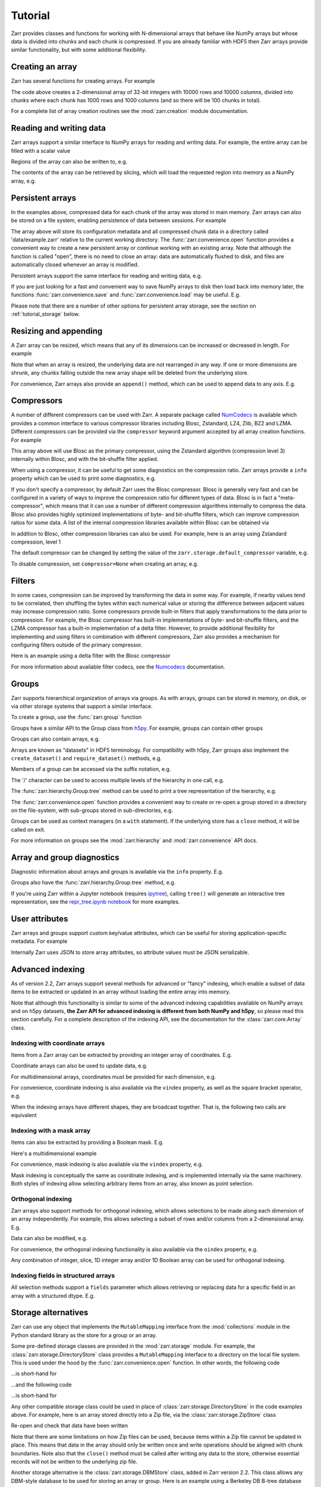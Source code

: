 .. _ipython_directive:
.. _tutorial:

Tutorial
========

Zarr provides classes and functions for working with N-dimensional arrays that
behave like NumPy arrays but whose data is divided into chunks and each chunk is
compressed. If you are already familiar with HDF5 then Zarr arrays provide
similar functionality, but with some additional flexibility.

.. _tutorial_create:

Creating an array
-----------------

Zarr has several functions for creating arrays. For example



.. ipython::

    In [1]: import zarr
    
    In [2]: z = zarr.zeros((10000, 10000), chunks=(1000, 1000), dtype='i4')
    
    In [3]: z
    

The code above creates a 2-dimensional array of 32-bit integers with 10000 rows
and 10000 columns, divided into chunks where each chunk has 1000 rows and 1000
columns (and so there will be 100 chunks in total).

For a complete list of array creation routines see the :mod:`zarr.creation`
module documentation.

.. _tutorial_array:

Reading and writing data
------------------------

Zarr arrays support a similar interface to NumPy arrays for reading and writing
data. For example, the entire array can be filled with a scalar value

.. ipython::

    In [10]: z[:] = 42

Regions of the array can also be written to, e.g.



The contents of the array can be retrieved by slicing, which will load the
requested region into memory as a NumPy array, e.g.

.. ipython::

    In [10]: z[0, 0]
    
    In [11]: z[-1, -1]
    
    In [12]: z[0, :]
    
    In [13]: z[:, 0]
    
    In [14]: z[:]
   

.. _tutorial_persist:

Persistent arrays
-----------------

In the examples above, compressed data for each chunk of the array was stored in
main memory. Zarr arrays can also be stored on a file system, enabling
persistence of data between sessions. For example

.. ipython::

    In [13]: z1 = zarr.open('data/example.zarr', mode='w', shape=(10000, 10000), chunks=(1000, 1000), dtype='i4')

The array above will store its configuration metadata and all compressed chunk
data in a directory called 'data/example.zarr' relative to the current working
directory. The :func:`zarr.convenience.open` function provides a convenient way
to create a new persistent array or continue working with an existing
array. Note that although the function is called "open", there is no need to
close an array: data are automatically flushed to disk, and files are
automatically closed whenever an array is modified.

Persistent arrays support the same interface for reading and writing data,
e.g.

.. ipython::

    In [14]: z1[:] = 42

    In [15]: z1[0, :] = np.arange(10000)

    In [16]: z1[:, 0] = np.arange(10000)

    #Check that the data have been written and can be read again

    In [18]: z2 = zarr.open('data/example.zarr', mode='r')

    In [18]: np.all(z1[:] == z2[:])
    

If you are just looking for a fast and convenient way to save NumPy arrays to
disk then load back into memory later, the functions
:func:`zarr.convenience.save` and :func:`zarr.convenience.load` may be
useful. E.g.

.. ipython::

    In [0]: a = np.arange(10)

    In [0]: zarr.save('data/example.zarr', a)

    In [0]: zarr.load('data/example.zarr')

Please note that there are a number of other options for persistent array
storage, see the section on :ref:`tutorial_storage` below.

.. _tutorial_resize:

Resizing and appending
----------------------

A Zarr array can be resized, which means that any of its dimensions can be
increased or decreased in length. For example

.. ipython::


    In [0]: z = zarr.zeros(shape=(10000, 10000), chunks=(1000, 1000))

    In [0]: z[:] = 42
    
    In [0]: z.resize(20000, 10000)
    
    In [0]: z.shape

Note that when an array is resized, the underlying data are not rearranged in
any way. If one or more dimensions are shrunk, any chunks falling outside the
new array shape will be deleted from the underlying store.

For convenience, Zarr arrays also provide an ``append()`` method, which can be
used to append data to any axis. E.g.

.. ipython::

    In [0]: a = np.arange(10000000, dtype='i4').reshape(10000, 1000)

    In [0]: z = zarr.array(a, chunks=(1000, 100))
    
    In [0]: z.shape

    In [0]: z.append(a)

    In [0]: z.append(np.vstack([a, a]), axis=1)

    In [0]: z.shape

.. _tutorial_compress:

Compressors
-----------

A number of different compressors can be used with Zarr. A separate package
called NumCodecs_ is available which provides a common interface to various
compressor libraries including Blosc, Zstandard, LZ4, Zlib, BZ2 and
LZMA. Different compressors can be provided via the ``compressor`` keyword
argument accepted by all array creation functions. For example

.. ipython::

    In [0]: from numcodecs import Blosc

    In [0]: compressor = Blosc(cname='zstd', clevel=3, shuffle=Blosc.BITSHUFFLE)

    In [0]: data = np.arange(100000000, dtype='i4').reshape(10000, 10000)
  
    In [0]: z = zarr.array(data, chunks=(1000, 1000), compressor=compressor)
  
    In [0]: z.compressor
    

This array above will use Blosc as the primary compressor, using the Zstandard
algorithm (compression level 3) internally within Blosc, and with the
bit-shuffle filter applied.

When using a compressor, it can be useful to get some diagnostics on the
compression ratio. Zarr arrays provide a ``info`` property which can be used to
print some diagnostics, e.g.

.. ipython::

    In [0]: z.info
    

If you don't specify a compressor, by default Zarr uses the Blosc
compressor. Blosc is generally very fast and can be configured in a variety of
ways to improve the compression ratio for different types of data. Blosc is in
fact a "meta-compressor", which means that it can use a number of different
compression algorithms internally to compress the data. Blosc also provides
highly optimized implementations of byte- and bit-shuffle filters, which can
improve compression ratios for some data. A list of the internal compression
libraries available within Blosc can be obtained via

.. ipython::

    In [0]: from numcodecs import blosc

    In [0]: blosc.list_compressors()
    
In addition to Blosc, other compression libraries can also be used. For example,
here is an array using Zstandard compression, level 1

.. ipython::

    In [0]: from numcodecs import Zstd

    In [0]: z = zarr.array(np.arange(100000000, dtype='i4').reshape(10000, 10000),chunks=(1000, 1000), compressor=Zstd(level=1))
    
    In [0]: z.compressor

    #Here is an example using LZMA with a custom filter pipeline including LZMA's built-in delta filter

    In [0]: import lzma

    In [0]: lzma_filters = [dict(id=lzma.FILTER_DELTA, dist=4), dict(id=lzma.FILTER_LZMA2, preset=1)]

    In [0]: from numcodecs import LZMA
    
    In [0]: compressor = LZMA(filters=lzma_filters)
    
    In [0]: z = zarr.array(np.arange(100000000, dtype='i4').reshape(10000, 10000), chunks=(1000, 1000), compressor=compressor)
    
    In [0]: z.compressor
    

The default compressor can be changed by setting the value of the
``zarr.storage.default_compressor`` variable, e.g.

.. ipython::

    In [0]: import zarr.storage

    In [0]: from numcodecs import Zstd, Blosc

    In [0]: # switch to using Zstandard
    ... zarr.storage.default_compressor = Zstd(level=1)

    In [0]: z = zarr.zeros(100000000, chunks=1000000)

    In [0]: z.compressor
    
    
    In [0]: # switch back to Blosc defaults
    ... zarr.storage.default_compressor = Blosc()

To disable compression, set ``compressor=None`` when creating an array, e.g.

.. ipython::

    In [0]: z = zarr.zeros(100000000, chunks=1000000, compressor=None)
    
    In [0]: z.compressor is None
    

.. _tutorial_filters:

Filters
-------

In some cases, compression can be improved by transforming the data in some
way. For example, if nearby values tend to be correlated, then shuffling the
bytes within each numerical value or storing the difference between adjacent
values may increase compression ratio. Some compressors provide built-in filters
that apply transformations to the data prior to compression. For example, the
Blosc compressor has built-in implementations of byte- and bit-shuffle filters,
and the LZMA compressor has a built-in implementation of a delta
filter. However, to provide additional flexibility for implementing and using
filters in combination with different compressors, Zarr also provides a
mechanism for configuring filters outside of the primary compressor.

Here is an example using a delta filter with the Blosc compressor

.. ipython::

    In [0]: from numcodecs import Blosc, Delta

    In [0]: filters = [Delta(dtype='i4')]

    In [0]: compressor = Blosc(cname='zstd', clevel=1, shuffle=Blosc.SHUFFLE)

    In [0]: data = np.arange(100000000, dtype='i4').reshape(10000, 10000)

    In [0]: z = zarr.array(data, chunks=(1000, 1000), filters=filters, compressor=compressor)
  
    In [0]: z.info
    

For more information about available filter codecs, see the `Numcodecs
<https://numcodecs.readthedocs.io/>`_ documentation.

.. _tutorial_groups:

Groups
------

Zarr supports hierarchical organization of arrays via groups. As with arrays,
groups can be stored in memory, on disk, or via other storage systems that
support a similar interface.

To create a group, use the :func:`zarr.group` function

.. ipython::

    In [0]: root = zarr.group()

    In [0]: root

Groups have a similar API to the Group class from `h5py
<https://www.h5py.org/>`_.  For example, groups can contain other groups

.. ipython::

    In [0]: foo = root.create_group('foo')

    In [0]: bar = foo.create_group('bar')

Groups can also contain arrays, e.g.

.. ipython::

    In [0]: z1 = bar.zeros('baz', shape=(10000, 10000), chunks=(1000, 1000), dtype='i4')
    In [0]: z1

Arrays are known as "datasets" in HDF5 terminology. For compatibility with h5py,
Zarr groups also implement the ``create_dataset()`` and ``require_dataset()``
methods, e.g.

.. ipython::

    In [0]: z = bar.create_dataset('quux', shape=(10000, 10000), chunks=(1000, 1000), dtype='i4')
    In [0]: z

Members of a group can be accessed via the suffix notation, e.g.

.. ipython::

    In [0]: root['foo']

The '/' character can be used to access multiple levels of the hierarchy in one
call, e.g.

.. ipython::

    In [0]: root['foo/bar']
    
    In [0]: root['foo/bar/baz']
    

The :func:`zarr.hierarchy.Group.tree` method can be used to print a tree
representation of the hierarchy, e.g.

.. ipython::

    In [0]: root.tree()
    

The :func:`zarr.convenience.open` function provides a convenient way to create or
re-open a group stored in a directory on the file-system, with sub-groups stored in
sub-directories, e.g.

.. ipython::

    In [0]: root = zarr.open('data/group.zarr', mode='w')

    In [0]: root
    
    In [0]: z = root.zeros('foo/bar/baz', shape=(10000, 10000), chunks=(1000, 1000), dtype='i4')
    
    In [0]: z
    

Groups can be used as context managers (in a ``with`` statement).
If the underlying store has a ``close`` method, it will be called on exit.

For more information on groups see the :mod:`zarr.hierarchy` and
:mod:`zarr.convenience` API docs.

.. _tutorial_diagnostics:

Array and group diagnostics
---------------------------

Diagnostic information about arrays and groups is available via the ``info``
property. E.g.

.. ipython::

    In [0]: root = zarr.group()

    In [0]: foo = root.create_group('foo')

    In [0]: bar = foo.zeros('bar', shape=1000000, chunks=100000, dtype='i8')
 
    In [0]: bar[:] = 42
  
    In [0]: baz = foo.zeros('baz', shape=(1000, 1000), chunks=(100, 100), dtype='f4')
   
    In [0]: baz[:] = 4.2
   
    In [0]: root.info

    In [0]: foo.info

    In [0]: bar.info

    In [0]: baz.info

Groups also have the :func:`zarr.hierarchy.Group.tree` method, e.g.

.. ipython::

    In [0]: root.tree()

If you're using Zarr within a Jupyter notebook (requires
`ipytree <https://github.com/QuantStack/ipytree>`_), calling ``tree()`` will generate an
interactive tree representation, see the `repr_tree.ipynb notebook
<https://nbviewer.org/github/zarr-developers/zarr-python/blob/main/notebooks/repr_tree.ipynb>`_
for more examples.

.. _tutorial_attrs:

User attributes
---------------

Zarr arrays and groups support custom key/value attributes, which can be useful for
storing application-specific metadata. For example

.. ipython::

    In [0]: root = zarr.group()

    In [0]: root.attrs['foo'] = 'bar'

    In [0]: z = root.zeros('zzz', shape=(10000, 10000))

    In [0]: z.attrs['baz'] = 42

    In [0]: z.attrs['qux'] = [1, 4, 7, 12]

    In [0]: sorted(root.attrs)
    
    In [0]: 'foo' in root.attrs
    
    In [0]: root.attrs['foo']
    
    In [0]: sorted(z.attrs)
    
    In [0]: z.attrs['baz']
    
    In [0]: z.attrs['qux']

Internally Zarr uses JSON to store array attributes, so attribute values must be
JSON serializable.

.. _tutorial_indexing:

Advanced indexing
-----------------

As of version 2.2, Zarr arrays support several methods for advanced or "fancy"
indexing, which enable a subset of data items to be extracted or updated in an
array without loading the entire array into memory.

Note that although this functionality is similar to some of the advanced
indexing capabilities available on NumPy arrays and on h5py datasets, **the Zarr
API for advanced indexing is different from both NumPy and h5py**, so please
read this section carefully.  For a complete description of the indexing API,
see the documentation for the :class:`zarr.core.Array` class.

Indexing with coordinate arrays
~~~~~~~~~~~~~~~~~~~~~~~~~~~~~~~

Items from a Zarr array can be extracted by providing an integer array of
coordinates. E.g.

.. ipython::

    In [0]: z = zarr.array(np.arange(10))

    In [0]: z[:]
    
    In [0]: z.get_coordinate_selection([1, 4])
    

Coordinate arrays can also be used to update data, e.g.

.. ipython::

    In [0]: z.set_coordinate_selection([1, 4], [-1, -2])

    In [0]: z[:]

For multidimensional arrays, coordinates must be provided for each dimension,
e.g.

.. ipython::

    In [0]: z = zarr.array(np.arange(15).reshape(3, 5))

    In [0]: z[:]
    
    In [0]: z.get_coordinate_selection(([0, 2], [1, 3]))
    
    In [0]: z.set_coordinate_selection(([0, 2], [1, 3]), [-1, -2])
    
    In [0]: z[:]
    

For convenience, coordinate indexing is also available via the ``vindex``
property, as well as the square bracket operator, e.g.

.. ipython::

    In [0]: z.vindex[[0, 2], [1, 3]]
    
    In [0]: z.vindex[[0, 2], [1, 3]] = [-3, -4]

    In [0]: z[:]

    In [0]: z[[0, 2], [1, 3]]
    

When the indexing arrays have different shapes, they are broadcast together.
That is, the following two calls are equivalent

.. ipython::

    In [0]: z[1, [1, 3]]
    
    In [0]: z[[1, 1], [1, 3]]
    

Indexing with a mask array
~~~~~~~~~~~~~~~~~~~~~~~~~~

Items can also be extracted by providing a Boolean mask. E.g.

.. ipython::

    In [0]: z = zarr.array(np.arange(10))

    In [0]: z[:]
    
    In [0]: sel = np.zeros_like(z, dtype=bool)

    In [0]: sel[1] = True
    
    In [0]: sel[4] = True
    
    In [0]: z.get_mask_selection(sel)
    
    In [0]: z.set_mask_selection(sel, [-1, -2])

    In [0]: z[:]

Here's a multidimensional example

.. ipython::

    In [0]: z = zarr.array(np.arange(15).reshape(3, 5))

    In [0]: z[:]

    In [0]: sel = np.zeros_like(z, dtype=bool)

    In [0]: sel[0, 1] = True

    In [0]: sel[2, 3] = True
    
    In [0]: z.get_mask_selection(sel)
    
    In [0]: z.set_mask_selection(sel, [-1, -2])

    In [0]: z[:]

For convenience, mask indexing is also available via the ``vindex`` property,
e.g.

.. ipython::

    In [0]: z.vindex[sel]
    
    In [0]: z.vindex[sel] = [-3, -4]

    In [0]: z[:]
Mask indexing is conceptually the same as coordinate indexing, and is
implemented internally via the same machinery. Both styles of indexing allow
selecting arbitrary items from an array, also known as point selection.

Orthogonal indexing
~~~~~~~~~~~~~~~~~~~

Zarr arrays also support methods for orthogonal indexing, which allows
selections to be made along each dimension of an array independently. For
example, this allows selecting a subset of rows and/or columns from a
2-dimensional array. E.g.

.. ipython::

    In [0]: z = zarr.array(np.arange(15).reshape(3, 5))

    In [0]: z[:]
    
    In [0]: z.get_orthogonal_selection(([0, 2], slice(None)))  # select first and third rows
    
    In [0]: z.get_orthogonal_selection((slice(None), [1, 3]))  # select second and fourth columns
    
    In [0]: z.get_orthogonal_selection(([0, 2], [1, 3]))       # select rows [0, 2] and columns [1, 4]
    

Data can also be modified, e.g.

.. ipython::

    In [0]: z.set_orthogonal_selection(([0, 2], [1, 3]), [[-1, -2], [-3, -4]])
    In [0]: z[:]
    array([[ 0, -1,  2, -2,  4],
           [ 5,  6,  7,  8,  9],
           [10, -3, 12, -4, 14]])

For convenience, the orthogonal indexing functionality is also available via the
``oindex`` property, e.g.

.. ipython::

    In [0]: z = zarr.array(np.arange(15).reshape(3, 5))

    In [0]: z.oindex[[0, 2], :]  # select first and third rows

    In [0]: z.oindex[:, [1, 3]]  # select second and fourth columns
    
    In [0]: z.oindex[[0, 2], [1, 3]]  # select rows [0, 2] and columns [1, 4]
    
    In [0]: z.oindex[[0, 2], [1, 3]] = [[-1, -2], [-3, -4]]

    In [0]: z[:]

Any combination of integer, slice, 1D integer array and/or 1D Boolean array can
be used for orthogonal indexing.

Indexing fields in structured arrays
~~~~~~~~~~~~~~~~~~~~~~~~~~~~~~~~~~~~

All selection methods support a ``fields`` parameter which allows retrieving or
replacing data for a specific field in an array with a structured dtype. E.g.

.. ipython::

    In [0]: a = np.array([(b'aaa', 1, 4.2),
       ...:            (b'bbb', 2, 8.4),
       ...:           (b'ccc', 3, 12.6)],
       ...:      dtype=[('foo', 'S3'), ('bar', 'i4'), ('baz', 'f8')])

    In [0]: z = zarr.array(a)

    In [0]: z['foo']
    
    In [0]: z['baz']

    In [0]: z.get_basic_selection(slice(0, 2), fields='bar')
 
    In [0]: z.get_coordinate_selection([0, 2], fields=['foo', 'baz'])

.. _tutorial_storage:

Storage alternatives
--------------------

Zarr can use any object that implements the ``MutableMapping`` interface from
the :mod:`collections` module in the Python standard library as the store for a
group or an array.

Some pre-defined storage classes are provided in the :mod:`zarr.storage`
module. For example, the :class:`zarr.storage.DirectoryStore` class provides a
``MutableMapping`` interface to a directory on the local file system. This is
used under the hood by the :func:`zarr.convenience.open` function. In other words,
the following code

.. ipython::

    In [0]: z = zarr.open('data/example.zarr', mode='w', shape=1000000, dtype='i4')

...is short-hand for

.. ipython::

    In [0]: store = zarr.DirectoryStore('data/example.zarr')

    In [0]: z = zarr.create(store=store, overwrite=True, shape=1000000, dtype='i4')

...and the following code

.. ipython::

    In [0]: root = zarr.open('data/example.zarr', mode='w')

...is short-hand for

.. ipython::

    In [0]: store = zarr.DirectoryStore('data/example.zarr')
    
    In [0]: root = zarr.group(store=store, overwrite=True)

Any other compatible storage class could be used in place of
:class:`zarr.storage.DirectoryStore` in the code examples above. For example,
here is an array stored directly into a Zip file, via the
:class:`zarr.storage.ZipStore` class

.. ipython::

    In [0]: store = zarr.ZipStore('data/example.zip', mode='w')

    In [0]: root = zarr.group(store=store)

    In [0]: z = root.zeros('foo/bar', shape=(1000, 1000), chunks=(100, 100), dtype='i4')
 
    In [0]: z[:] = 42
 
    In [0]: store.close()

Re-open and check that data have been written

.. ipython::

    In [0]: store = zarr.ZipStore('data/example.zip', mode='r')

    In [0]: root = zarr.group(store=store)

    In [0]: z = root['foo/bar']

    In [0]: z[:]
    
    In [0]: store.close()

Note that there are some limitations on how Zip files can be used, because items
within a Zip file cannot be updated in place. This means that data in the array
should only be written once and write operations should be aligned with chunk
boundaries. Note also that the ``close()`` method must be called after writing
any data to the store, otherwise essential records will not be written to the
underlying zip file.

Another storage alternative is the :class:`zarr.storage.DBMStore` class, added
in Zarr version 2.2. This class allows any DBM-style database to be used for
storing an array or group. Here is an example using a Berkeley DB B-tree
database for storage (requires `bsddb3
<https://www.jcea.es/programacion/pybsddb.htm>`_ to be installed)

.. ipython::

    In [0]: import bsddb3

    In [0]: store = zarr.DBMStore('data/example.bdb', open=bsddb3.btopen)
 
    In [0]: root = zarr.group(store=store, overwrite=True)
    
    In [0]: z = root.zeros('foo/bar', shape=(1000, 1000), chunks=(100, 100), dtype='i4')
    
    In [0]: z[:] = 42
    
    In [0]: store.close()

Also added in Zarr version 2.2 is the :class:`zarr.storage.LMDBStore` class which
enables the lightning memory-mapped database (LMDB) to be used for storing an array or
group (requires `lmdb <https://lmdb.readthedocs.io/>`_ to be installed)

.. ipython::okexcept:

    In [0]: store = zarr.LMDBStore('data/example.lmdb')
    
    In [0]: root = zarr.group(store=store, overwrite=True)
    
    In [0]: z = root.zeros('foo/bar', shape=(1000, 1000), chunks=(100, 100), dtype='i4')
    
    In [0]: z[:] = 42
    
    In [0]: store.close()

In Zarr version 2.3 is the :class:`zarr.storage.SQLiteStore` class which
enables the SQLite database to be used for storing an array or group (requires
Python is built with SQLite support)

.. ipython::

    In [0]: store = zarr.SQLiteStore('data/example.sqldb')

    In [0]: root = zarr.group(store=store, overwrite=True)

    In [0]: z = root.zeros('foo/bar', shape=(1000, 1000), chunks=(100, 100), dtype='i4')

    In [0]: z[:] = 42

    In [0]: store.close()

Also added in Zarr version 2.3 are two storage classes for interfacing with server-client
databases. The :class:`zarr.storage.RedisStore` class interfaces `Redis <https://redis.io/>`_
(an in memory data structure store), and the :class:`zarr.storage.MongoDB` class interfaces
with `MongoDB <https://www.mongodb.com/>`_ (an object oriented NoSQL database). These stores
respectively require the `redis-py <https://redis-py.readthedocs.io>`_ and
`pymongo <https://api.mongodb.com/python/current/>`_ packages to be installed.

For compatibility with the `N5 <https://github.com/saalfeldlab/n5>`_ data format, Zarr also provides
an N5 backend (this is currently an experimental feature). Similar to the zip storage class, an
:class:`zarr.n5.N5Store` can be instantiated directly

.. ipython::okwarning:

    In [0]: store = zarr.N5Store('data/example.n5')

    In [0]: root = zarr.group(store=store)
    
    In [0]: z = root.zeros('foo/bar', shape=(1000, 1000), chunks=(100, 100), dtype='i4')
    
    In [0]: z[:] = 42

For convenience, the N5 backend will automatically be chosen when the filename
ends with `.n5`

.. ipython::

    In [0]: root = zarr.open('data/example.n5', mode='w')

Distributed/cloud storage
~~~~~~~~~~~~~~~~~~~~~~~~~

It is also possible to use distributed storage systems. The Dask project has
implementations of the ``MutableMapping`` interface for Amazon S3 (`S3Map
<https://s3fs.readthedocs.io/en/latest/api.html#s3fs.mapping.S3Map>`_), Hadoop
Distributed File System (`HDFSMap
<https://hdfs3.readthedocs.io/en/latest/api.html#hdfs3.mapping.HDFSMap>`_) and
Google Cloud Storage (`GCSMap
<http://gcsfs.readthedocs.io/en/latest/api.html#gcsfs.mapping.GCSMap>`_), which
can be used with Zarr.

Here is an example using S3Map to read an array created previously

.. ipython::

    In [0]: import s3fs

    In [0]: import zarr
    
    In [0]: s3 = s3fs.S3FileSystem(anon=True, client_kwargs=dict(region_name='eu-west-2'))
    
    In [0]: store = s3fs.S3Map(root='zarr-demo/store', s3=s3, check=False)
    
    In [0]: root = zarr.group(store=store)
    
    In [0]: z = root['foo/bar/baz']
    
    In [0]: z
    
    In [0]: z.info
    
    In [0]: z[:]

    In [0]: z[:].tobytes()

Zarr now also has a builtin storage backend for Azure Blob Storage.
The class is :class:`zarr.storage.ABSStore` (requires
`azure-storage-blob <https://docs.microsoft.com/en-us/azure/storage/blobs/storage-quickstart-blobs-python>`_
to be installed)

.. ipython::okexcept:

    In [0]: import azure.storage.blob
    
    In [0]: container_client = azure.storage.blob.ContainerClient(...)  # doctest: +SKIP
    
    In [0]: store = zarr.ABSStore(client=container_client, prefix='zarr-testing')  # doctest: +SKIP
    
    In [0]: root = zarr.group(store=store, overwrite=True)  # doctest: +SKIP
    
    In [0]: z = root.zeros('foo/bar', shape=(1000, 1000), chunks=(100, 100), dtype='i4')  # doctest: +SKIP
    
    In [0]: z[:] = 42  # doctest: +SKIP

When using an actual storage account, provide ``account_name`` and
``account_key`` arguments to :class:`zarr.storage.ABSStore`, the
above client is just testing against the emulator. Please also note
that this is an experimental feature.

Note that retrieving data from a remote service via the network can be significantly
slower than retrieving data from a local file system, and will depend on network latency
and bandwidth between the client and server systems. If you are experiencing poor
performance, there are several things you can try. One option is to increase the array
chunk size, which will reduce the number of chunks and thus reduce the number of network
round-trips required to retrieve data for an array (and thus reduce the impact of network
latency). Another option is to try to increase the compression ratio by changing
compression options or trying a different compressor (which will reduce the impact of
limited network bandwidth).

As of version 2.2, Zarr also provides the :class:`zarr.storage.LRUStoreCache`
which can be used to implement a local in-memory cache layer over a remote
store. E.g.

.. ipython::

    In [0]: import s3fs

    In [0]: s3 = s3fs.S3FileSystem(anon=True, client_kwargs=dict(region_name='eu-west-2'))

    In [0]: store = s3fs.S3Map(root='zarr-demo/store', s3=s3, check=False)

    In [0]: cache = zarr.LRUStoreCache(store, max_size=2**28)

    In [0]: root = zarr.group(store=cache)

    In [0]: z = root['foo/bar/baz']

    In [0]: from timeit import timeit

    In [0]: from timeit import timeit
 
    In [0]: # first data access is relatively slow, retrieved from store

    In [0]: timeit('print(z[:].tobytes())', number=1, globals=globals())  # doctest: +SKIP
    
    In [0]: # second data access is faster, uses cache

    In [0]: timeit('print(z[:].tobytes())', number=1, globals=globals())  # doctest: +SKIP

    

If you are still experiencing poor performance with distributed/cloud storage,
please raise an issue on the GitHub issue tracker with any profiling data you
can provide, as there may be opportunities to optimise further either within
Zarr or within the mapping interface to the storage.

IO with ``fsspec``
~~~~~~~~~~~~~~~~~~

As of version 2.5, zarr supports passing URLs directly to `fsspec`_,
and having it create the "mapping" instance automatically. This means, that
for all of the backend storage implementations `supported by fsspec`_,
you can skip importing and configuring the storage explicitly.
For example

.. ipython::

    In [0]: g = zarr.open_group("s3://zarr-demo/store", storage_options={'anon': True})   # doctest: +SKIP
    
    In [0]: g['foo/bar/baz'][:].tobytes()  # doctest: +SKIP
    
The provision of the protocol specifier "s3://" will select the correct backend.
Notice the kwargs ``storage_options``, used to pass parameters to that backend.

As of version 2.6, write mode and complex URLs are also supported, such as

.. ipython::

    In [0]: g = zarr.open_group("simplecache::s3://zarr-demo/store", storage_options={"s3": {'anon': True}})  # doctest: +SKIP
    
    In [0]: g['foo/bar/baz'][:].tobytes()  # downloads target file  # doctest: +SKIP
    
    In [0]: g['foo/bar/baz'][:].tobytes()  # uses cached file  # doctest: +SKIP

The second invocation here will be much faster. Note that the ``storage_options``
have become more complex here, to account for the two parts of the supplied
URL.

It is also possible to initialize the filesystem outside of Zarr and then pass
it through. This requires creating an :class:`zarr.storage.FSStore` object
explicitly. For example

.. ipython::

    In [0]: import s3fs  # doctest: +SKIP
    
    In [0]: fs = s3fs.S3FileSystem(anon=True)  # doctest: +SKIP
    
    In [0]: store = zarr.storage.FSStore('/zarr-demo/store', fs=fs)  # doctest: +SKIP
    
    In [0]: g = zarr.open_group(store)  # doctest: +SKIP

This is useful in cases where you want to also use the same fsspec filesystem object
separately from Zarr.

.. _fsspec: https://filesystem-spec.readthedocs.io/en/latest/

.. _supported by fsspec: https://filesystem-spec.readthedocs.io/en/latest/api.html#built-in-implementations

.. _tutorial_copy:

Consolidating metadata
~~~~~~~~~~~~~~~~~~~~~~

Since there is a significant overhead for every connection to a cloud object
store such as S3, the pattern described in the previous section may incur
significant latency while scanning the metadata of the array hierarchy, even
though each individual metadata object is small.  For cases such as these, once
the data are static and can be regarded as read-only, at least for the
metadata/structure of the array hierarchy, the many metadata objects can be
consolidated into a single one via
:func:`zarr.convenience.consolidate_metadata`. Doing this can greatly increase
the speed of reading the array metadata, e.g.::

    >>> zarr.consolidate_metadata(store)  # doctest: +SKIP

This creates a special key with a copy of all of the metadata from all of the
metadata objects in the store.

Later, to open a Zarr store with consolidated metadata, use
:func:`zarr.convenience.open_consolidated`, e.g.::

   >>> root = zarr.open_consolidated(store) 

This uses the special key to read all of the metadata in a single call to the
backend storage.

Note that, the hierarchy could still be opened in the normal way and altered,
causing the consolidated metadata to become out of sync with the real state of
the array hierarchy. In this case,
:func:`zarr.convenience.consolidate_metadata` would need to be called again.

To protect against consolidated metadata accidentally getting out of sync, the
root group returned by :func:`zarr.convenience.open_consolidated` is read-only
for the metadata, meaning that no new groups or arrays can be created, and
arrays cannot be resized. However, data values with arrays can still be updated.

Copying/migrating data
----------------------

If you have some data in an HDF5 file and would like to copy some or all of it
into a Zarr group, or vice-versa, the :func:`zarr.convenience.copy` and
:func:`zarr.convenience.copy_all` functions can be used. Here's an example
copying a group named 'foo' from an HDF5 file to a Zarr group

.. ipython:: 

    In [0]: import h5py 

    In [0]: import zarr
 
    In [0]: import numpy as np

    In [0]: import ipytree
  
    In [0]: source = h5py.File('data/example.h5', mode='w')
  
    In [0]: foo = source.create_group('foo')
  
    In [0]: baz = foo.create_dataset('bar/baz', data=np.arange(100), chunks=(50,))
  
    In [0]: spam = source.create_dataset('spam', data=np.arange(100, 200), chunks=(30,))

.. ipython:: python
    :okexcept:
    
        zarr.tree(source)
   
        dest = zarr.open_group('data/example.zarr', mode='w')

        from sys import stdout
    
        zarr.copy(source['foo'], dest, log=stdout)
    
        dest.tree()  #N.B.,no spam
    
        source.close()

If rather than copying a single group or array you would like to copy all
groups and arrays, use :func:`zarr.convenience.copy_all`, e.g.

.. ipython::

    In [0]: import h5py 

    In [0]: import zarr

    In [0]: from sys import stdout

    In [0]: source = h5py.File('data/example.h5', mode='r')

    In [0]: dest = zarr.open_group('data/example2.zarr', mode='w')
    
    In [0]: zarr.copy_all(source, dest, log=stdout)
    
    In [0]: dest.tree()

If you need to copy data between two Zarr groups, the
:func:`zarr.convenience.copy` and :func:`zarr.convenience.copy_all` functions can
be used and provide the most flexibility. However, if you want to copy data
in the most efficient way possible, without changing any configuration options,
the :func:`zarr.convenience.copy_store` function can be used. This function
copies data directly between the underlying stores, without any decompression or
re-compression, and so should be faster. E.g.

.. ipython::

    In [0]: import zarr

    In [0]: import numpy as np
    
    In [0]: store1 = zarr.DirectoryStore('data/example.zarr')
    
    In [0]: root = zarr.group(store1, overwrite=True)
    
    In [0]: baz = root.create_dataset('foo/bar/baz', data=np.arange(100), chunks=(50,))
    
    In [0]: spam = root.create_dataset('spam', data=np.arange(100, 200), chunks=(30,))
    
    In [0]: root.tree()
    
    In [0]: from sys import stdout
    
    In [0]: store2 = zarr.ZipStore('data/example.zip', mode='w')
    
    In [0]: zarr.copy_store(store1, store2, log=stdout)
    
    In [0]: new_root = zarr.group(store2)

    In [0]: new_root.tree()
   
    In [0]: store2.close()  # zip stores need to be closed
    

.. _tutorial_strings:

String arrays
-------------

There are several options for storing arrays of strings.

If your strings are all ASCII strings, and you know the maximum length of the string in
your array, then you can use an array with a fixed-length bytes dtype. E.g.

.. ipython::

    In [0]: z = zarr.zeros(10, dtype='S6')

    In [0]: z

    In [0]: z[0] = b'Hello'

    In [0]: z[1] = b'world!'

    In [0]: z[:]
    
A fixed-length unicode dtype is also available, e.g.

.. ipython::

    In [0]: greetings = ['¡Hola mundo!', 'Hej Världen!', 'Servus Woid!', 'Hei maailma!', 'Xin chào thế giới', 'Njatjeta Botë!', 'Γεια σου κόσμε!', 'こんにちは世界', '世界，你好！', 'Helló, világ!', 'Zdravo svete!', 'เฮลโลเวิลด์']

    In [0]: text_data = greetings * 10000
    
    In [0]: z = zarr.array(text_data, dtype='U20')

    In [0]: z

    In [0]: z[:]

For variable-length strings, the ``object`` dtype can be used, but a codec must be
provided to encode the data (see also :ref:`tutorial_objects` below). At the time of
writing there are four codecs available that can encode variable length string
objects: :class:`numcodecs.VLenUTF8`, :class:`numcodecs.JSON`, :class:`numcodecs.MsgPack`.
and :class:`numcodecs.Pickle`. E.g. using ``VLenUTF8``

.. ipython::

    In [0]: import numcodecs

    In [0]: z = zarr.array(text_data, dtype=object, object_codec=numcodecs.VLenUTF8())

    In [0]: z

    In [0]: z.filters
    
    In [0]: z[:]
    

As a convenience, ``dtype=str`` (or ``dtype=unicode`` on Python 2.7) can be used, which
is a short-hand for ``dtype=object, object_codec=numcodecs.VLenUTF8()``, e.g.

.. ipython::

    In [0]: z = zarr.array(text_data, dtype=str)

    In [0]: z

    In [0]: z.filters
   
    In [0]: z[:]
    

Variable-length byte strings are also supported via ``dtype=object``. Again an
``object_codec`` is required, which can be one of :class:`numcodecs.VLenBytes` or
:class:`numcodecs.Pickle`. For convenience, ``dtype=bytes`` (or ``dtype=str`` on Python
2.7) can be used as a short-hand for ``dtype=object, object_codec=numcodecs.VLenBytes()``,
e.g.

.. ipython::

    In [0]: bytes_data = [g.encode('utf-8') for g in greetings] * 10000

    In [0]: z = zarr.array(bytes_data, dtype=bytes)

    In [0]: z

    In [0]: z.filters
   
    In [0]: z[:]
    
If you know ahead of time all the possible string values that can occur, you could
also use the :class:`numcodecs.Categorize` codec to encode each unique string value as an
integer. E.g.

.. ipython::

    In [0]: categorize = numcodecs.Categorize(greetings, dtype=object)
   
    In [0]: z = zarr.array(text_data, dtype=object, object_codec=categorize)
   
    In [0]: z

    In [0]: z.filters
    
    In [0]: z[:]
    


.. _tutorial_objects:

Object arrays
-------------

Zarr supports arrays with an "object" dtype. This allows arrays to contain any type of
object, such as variable length unicode strings, or variable length arrays of numbers, or
other possibilities. When creating an object array, a codec must be provided via the
``object_codec`` argument. This codec handles encoding (serialization) of Python objects.
The best codec to use will depend on what type of objects are present in the array.

At the time of writing there are three codecs available that can serve as a general
purpose object codec and support encoding of a mixture of object types:
:class:`numcodecs.JSON`, :class:`numcodecs.MsgPack`. and :class:`numcodecs.Pickle`.

For example, using the JSON codec

.. ipython::

    In [0]: z = zarr.empty(5, dtype=object, object_codec=numcodecs.JSON())

    In [0]: z[0] = 42

    In [0]: z[1] = 'foo'

    In [0]: z[2] = ['bar', 'baz', 'qux']

    In [0]: z[3] = {'a': 1, 'b': 2.2}

    In [0]: z[:]

Not all codecs support encoding of all object types. The
:class:`numcodecs.Pickle` codec is the most flexible, supporting encoding any type
of Python object. However, if you are sharing data with anyone other than yourself, then
Pickle is not recommended as it is a potential security risk. This is because malicious
code can be embedded within pickled data. The JSON and MsgPack codecs do not have any
security issues and support encoding of unicode strings, lists and dictionaries.
MsgPack is usually faster for both encoding and decoding.

Ragged arrays
~~~~~~~~~~~~~

If you need to store an array of arrays, where each member array can be of any length
and stores the same primitive type (a.k.a. a ragged array), the
:class:`numcodecs.VLenArray` codec can be used, e.g.

.. ipython::

    In [0]: z = zarr.empty(4, dtype=object, object_codec=numcodecs.VLenArray(int))

    In [0]: z

    In [0]: z.filters

    In [0]: z[0] = np.array([1, 3, 5])

    In [0]: z[1] = np.array([4])

    In [0]: z[2] = np.array([7, 9, 14])

    In [0]: z[:]

As a convenience, ``dtype='array:T'`` can be used as a short-hand for
``dtype=object, object_codec=numcodecs.VLenArray('T')``, where 'T' can be any NumPy
primitive dtype such as 'i4' or 'f8'. E.g.

.. ipython::

    In [0]: z = zarr.empty(4, dtype='array:i8')
    
    In [0]: z

    In [0]: z.filters
   
    In [0]: z[0] = np.array([1, 3, 5])

    In [0]: z[1] = np.array([4])

    In [0]: z[2] = np.array([7, 9, 14])

    In [0]: z[:]
    

.. _tutorial_chunks:

Chunk optimizations
-------------------

.. _tutorial_chunks_shape:

Chunk size and shape
~~~~~~~~~~~~~~~~~~~~

In general, chunks of at least 1 megabyte (1M) uncompressed size seem to provide
better performance, at least when using the Blosc compression library.

The optimal chunk shape will depend on how you want to access the data. E.g.,
for a 2-dimensional array, if you only ever take slices along the first
dimension, then chunk across the second dimenson. If you know you want to chunk
across an entire dimension you can use ``None`` or ``-1`` within the ``chunks``
argument, e.g.

.. ipython::

    In [0]: z1 = zarr.zeros((10000, 10000), chunks=(100, None), dtype='i4')

    In [0]: z1.chunks

Alternatively, if you only ever take slices along the second dimension, then
chunk across the first dimension, e.g.

.. ipython::

    In [0]: z2 = zarr.zeros((10000, 10000), chunks=(None, 100), dtype='i4')

    In [0]: z2.chunks

If you require reasonable performance for both access patterns then you need to
find a compromise, e.g.

.. ipython::

    In [0]: z3 = zarr.zeros((10000, 10000), chunks=(1000, 1000), dtype='i4')

    In [0]: z3.chunks

If you are feeling lazy, you can let Zarr guess a chunk shape for your data by
providing ``chunks=True``, although please note that the algorithm for guessing
a chunk shape is based on simple heuristics and may be far from optimal. E.g.

.. ipython::

    In [0]: z4 = zarr.zeros((10000, 10000), chunks=True, dtype='i4')

    In [0]: z4.chunks


If you know you are always going to be loading the entire array into memory, you
can turn off chunks by providing ``chunks=False``, in which case there will be
one single chunk for the array

.. ipython::

    In [0]: z5 = zarr.zeros((10000, 10000), chunks=False, dtype='i4')

    In [0]: z5.chunks


.. _tutorial_chunks_order:

Chunk memory layout
~~~~~~~~~~~~~~~~~~~

The order of bytes **within each chunk** of an array can be changed via the
``order`` keyword argument, to use either C or Fortran layout. For
multi-dimensional arrays, these two layouts may provide different compression
ratios, depending on the correlation structure within the data. E.g.::

    In [0]: a = np.arange(100000000, dtype='i4').reshape(10000, 10000).T

    In [0]: c = zarr.array(a, chunks=(1000, 1000))
    
    In [0]: c.info
    

In the above example, Fortran order gives a better compression ratio. This is an
artificial example but illustrates the general point that changing the order of
bytes within chunks of an array may improve the compression ratio, depending on
the structure of the data, the compression algorithm used, and which compression
filters (e.g., byte-shuffle) have been applied.

.. _tutorial_chunks_empty_chunks:

Empty chunks
~~~~~~~~~~~~

As of version 2.11, it is possible to configure how Zarr handles the storage of
chunks that are "empty" (i.e., every element in the chunk is equal to the array's fill value).
When creating an array with ``write_empty_chunks=False``,
Zarr will check whether a chunk is empty before compression and storage. If a chunk is empty,
then Zarr does not store it, and instead deletes the chunk from storage
if the chunk had been previously stored.

This optimization prevents storing redundant objects and can speed up reads, but the cost is
added computation during array writes, since the contents of
each chunk must be compared to the fill value, and these advantages are contingent on the content of the array.
If you know that your data will form chunks that are almost always non-empty, then there is no advantage to the optimization described above.
In this case, creating an array with ``write_empty_chunks=True`` (the default) will instruct Zarr to write every chunk without checking for emptiness.

The following example illustrates the effect of the ``write_empty_chunks`` flag on
the time required to write an array with different values.

.. ipython:: 

    In [0]: import zarr
   
    In [0]: import numpy as np
   
    In [0]: import time
   
    In [0]: from tempfile import TemporaryDirectory
   
    In [0]: def timed_write(write_empty_chunks):
       ...:     """
       ...:     Measure the time required and number of objects created when writing
       ...:     to a Zarr array with random ints or fill value.
       ...:     """
       ...:     chunks = (8192,)
       ...:     shape = (chunks[0] * 1024,)
       ...:     data = np.random.randint(0, 255, shape) 
       ...:     dtype = 'uint8'
       ...:
       ...:     with TemporaryDirectory() as store:
       ...:         arr = zarr.open(store,
       ...:                         shape=shape,
       ...:                         chunks=chunks,
       ...:                         dtype=dtype,
       ...:                         write_empty_chunks=write_empty_chunks,
       ...:                         fill_value=0,
       ...:                         mode='w')
       ...:         # initialize all chunks
       ...:         arr[:] = 100
       ...:         result = []
       ...:         for value in (data, arr.fill_value):
       ...:             start = time.time()
       ...:             arr[:] = value
       ...:             elapsed = time.time() - start
       ...:             result.append((elapsed, arr.nchunks_initialized))
       ...:
       ...:         return result

    In [0]: for write_empty_chunks in (True, False):
       ...:     full, empty = timed_write(write_empty_chunks)
       ...:     print(f'\nwrite_empty_chunks={write_empty_chunks}:\n\tRandom Data: {full[0]:.4f}s, {full[1]} objects stored\n\t Empty Data: {empty[0]:.4f}s, {empty[1]} objects stored\n')

In this example, writing random data is slightly slower with ``write_empty_chunks=True``,
but writing empty data is substantially faster and generates far fewer objects in storage.

.. _tutorial_rechunking:

Changing chunk shapes (rechunking)
~~~~~~~~~~~~~~~~~~~~~~~~~~~~~~~~~~

Sometimes you are not free to choose the initial chunking of your input data, or
you might have data saved with chunking which is not optimal for the analysis you
have planned. In such cases it can be advantageous to re-chunk the data. For small
datasets, or when the mismatch between input and output chunks is small
such that only a few chunks of the input dataset need to be read to create each
chunk in the output array, it is sufficient to simply copy the data to a new array
with the desired chunking, e.g. 

.. ipython::

    In [0]: #a = zarr.zeros((10000, 10000), chunks=(100,100), dtype='uint16', store='a.zarr')

    In [0]: #b = zarr.array(a, chunks=(100, 200), store='b.zarr')

If the chunk shapes mismatch, however, a simple copy can lead to non-optimal data
access patterns and incur a substantial performance hit when using
file based stores. One of the most pathological examples is
switching from column-based chunking to row-based chunking e.g. 

.. ipython::

    In [0]: #m = zarr.zeros((10000,10000), chunks=(10000, 1), dtype='uint16', store='m.zarr')
    
    In [0]: #n = zarr.array(m, chunks=(1,10000), store='n.zarr')

which will require every chunk in the input data set to be repeatedly read when creating
each output chunk. If the entire array will fit within memory, this is simply resolved
by forcing the entire input array into memory as a numpy array before converting
back to zarr with the desired chunking. 

.. ipython::

    In [0]: #x = zarr.zeros((10000,10000), chunks=(10000, 1), dtype='uint16', store='x.zarr')

    In [0]: #y = x[...]

    In [0]: #z = zarr.array(y, chunks=(1,10000), store='z.zarr')

For data sets which have mismatched chunks and which do not fit in memory, a
more sophisticated approach to rechunking, such as offered by the
`rechunker <https://github.com/pangeo-data/rechunker>`_ package and discussed
`here <https://medium.com/pangeo/rechunker-the-missing-link-for-chunked-array-analytics-5b2359e9dc11>`_
may offer a substantial improvement in performance.

.. _tutorial_sync:

Parallel computing and synchronization
--------------------------------------

Zarr arrays have been designed for use as the source or sink for data in
parallel computations. By data source we mean that multiple concurrent read
operations may occur. By data sink we mean that multiple concurrent write
operations may occur, with each writer updating a different region of the
array. Zarr arrays have **not** been designed for situations where multiple
readers and writers are concurrently operating on the same array.

Both multi-threaded and multi-process parallelism are possible. The bottleneck
for most storage and retrieval operations is compression/decompression, and the
Python global interpreter lock (GIL) is released wherever possible during these
operations, so Zarr will generally not block other Python threads from running.

When using a Zarr array as a data sink, some synchronization (locking) may be
required to avoid data loss, depending on how data are being updated. If each
worker in a parallel computation is writing to a separate region of the array,
and if region boundaries are perfectly aligned with chunk boundaries, then no
synchronization is required. However, if region and chunk boundaries are not
perfectly aligned, then synchronization is required to avoid two workers
attempting to modify the same chunk at the same time, which could result in data
loss.

To give a simple example, consider a 1-dimensional array of length 60, ``z``,
divided into three chunks of 20 elements each. If three workers are running and
each attempts to write to a 20 element region (i.e., ``z[0:20]``, ``z[20:40]``
and ``z[40:60]``) then each worker will be writing to a separate chunk and no
synchronization is required. However, if two workers are running and each
attempts to write to a 30 element region (i.e., ``z[0:30]`` and ``z[30:60]``)
then it is possible both workers will attempt to modify the middle chunk at the
same time, and synchronization is required to prevent data loss.

Zarr provides support for chunk-level synchronization. E.g., create an array
with thread synchronization

.. ipython::

    In [0]: z = zarr.zeros((10000, 10000), chunks=(1000, 1000), dtype='i4',
       ...:                 synchronizer=zarr.ThreadSynchronizer())

    In [0]: z

This array is safe to read or write within a multi-threaded program.

Zarr also provides support for process synchronization via file locking,
provided that all processes have access to a shared file system, and provided
that the underlying file system supports file locking (which is not the case for
some networked file systems). E.g.

.. ipython::

    In [0]: synchronizer = zarr.ProcessSynchronizer('data/example.sync')
    
    In [0]: z = zarr.open_array('data/example', mode='w', shape=(10000, 10000), chunks=(1000, 1000), dtype='i4', synchronizer=synchronizer)
    
    In [0]: z
    

This array is safe to read or write from multiple processes.

When using multiple processes to parallelize reads or writes on arrays using the Blosc
compression library, it may be necessary to set ``numcodecs.blosc.use_threads = False``,
as otherwise Blosc may share incorrect global state amongst processes causing programs
to hang. See also the section on :ref:`tutorial_tips_blosc` below.

Please note that support for parallel computing is an area of ongoing research
and development. If you are using Zarr for parallel computing, we welcome
feedback, experience, discussion, ideas and advice, particularly about issues
related to data integrity and performance.

.. _tutorial_pickle:

Pickle support
--------------

Zarr arrays and groups can be pickled, as long as the underlying store object can be
pickled. Instances of any of the storage classes provided in the :mod:`zarr.storage`
module can be pickled, as can the built-in ``dict`` class which can also be used for
storage.

Note that if an array or group is backed by an in-memory store like a ``dict`` or
:class:`zarr.storage.MemoryStore`, then when it is pickled all of the store data will be
included in the pickled data. However, if an array or group is backed by a persistent
store like a :class:`zarr.storage.DirectoryStore`, :class:`zarr.storage.ZipStore` or
:class:`zarr.storage.DBMStore` then the store data **are not** pickled. The only thing
that is pickled is the necessary parameters to allow the store to re-open any
underlying files or databases upon being unpickled.

E.g., pickle/unpickle an in-memory array

.. ipython::

    In [0]: import pickle

    
    In [0]: z1 = zarr.array(np.arange(100000))
    
    In [0]: s = pickle.dumps(z1)
    
    In [0]: len(s) > 5000  # relatively large because data have been pickled
    
    In [0]: z2 = pickle.loads(s)
    
    In [0]: z1 == z2
    
    In [0]: np.all(z1[:] == z2[:])
    

E.g., pickle/unpickle an array stored on disk

.. ipython::

    In [0]: z3 = zarr.open('data/walnuts.zarr', mode='w', shape=100000, dtype='i8')
 
    In [0]: z3[:] = np.arange(100000)
    
    In [0]: s = pickle.dumps(z3)
    
    In [0]: len(s) < 200  # small because no data have been pickled
    
    In [0]: z4 = pickle.loads(s)
    
    In [0]: z3 == z4
    
    In [0]: np.all(z3[:] == z4[:])
    

.. _tutorial_datetime:

Datetimes and timedeltas
------------------------

NumPy's ``datetime64`` ('M8') and ``timedelta64`` ('m8') dtypes are supported for Zarr
arrays, as long as the units are specified. E.g.

.. ipython::

    In [0]: z = zarr.array(['2007-07-13', '2006-01-13', '2010-08-13'], dtype='M8[D]')
    
    In [0]: z
    
    In [0]: z[:]
    
    In [0]: z[0]
    
    In [0]: z[0] = '1999-12-31'
    
    In [0]: z[:]
    

.. _tutorial_tips:

Usage tips
----------

.. _tutorial_tips_copy:

Copying large arrays
~~~~~~~~~~~~~~~~~~~~

Data can be copied between large arrays without needing much memory, e.g.

.. ipython::

    In [0]: z1 = zarr.empty((10000, 10000), chunks=(1000, 1000), dtype='i4')
  
    In [0]: z1[:] = 42
  
    In [0]: z2 = zarr.empty_like(z1)
  
    In [0]: z2[:] = z1

Internally the example above works chunk-by-chunk, extracting only the data from
``z1`` required to fill each chunk in ``z2``. The source of the data (``z1``)
could equally be an h5py Dataset.

.. _tutorial_tips_blosc:

Configuring Blosc
~~~~~~~~~~~~~~~~~

The Blosc compressor is able to use multiple threads internally to accelerate
compression and decompression. By default, Blosc uses up to 8
internal threads. The number of Blosc threads can be changed to increase or
decrease this number, e.g.

.. ipython::

    In [0]: from numcodecs import blosc
    
    In [0]: blosc.set_nthreads(2)  # doctest: +SKIP
    

When a Zarr array is being used within a multi-threaded program, Zarr
automatically switches to using Blosc in a single-threaded
"contextual" mode. This is generally better as it allows multiple
program threads to use Blosc simultaneously and prevents CPU thrashing
from too many active threads. If you want to manually override this
behaviour, set the value of the ``blosc.use_threads`` variable to
``True`` (Blosc always uses multiple internal threads) or ``False``
(Blosc always runs in single-threaded contextual mode). To re-enable
automatic switching, set ``blosc.use_threads`` to ``None``.

Please note that if Zarr is being used within a multi-process program, Blosc may not
be safe to use in multi-threaded mode and may cause the program to hang. If using Blosc
in a multi-process program then it is recommended to set ``blosc.use_threads = False``.
